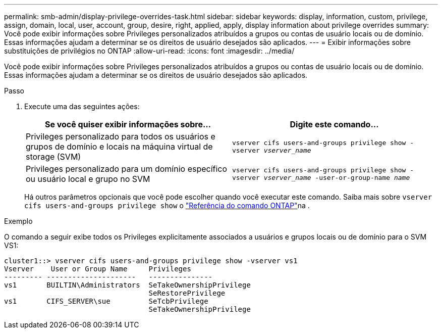 ---
permalink: smb-admin/display-privilege-overrides-task.html 
sidebar: sidebar 
keywords: display, information, custom, privilege, assign, domain, local, user, account, group, desire, right, applied, apply, display information about privilege overrides 
summary: Você pode exibir informações sobre Privileges personalizados atribuídos a grupos ou contas de usuário locais ou de domínio. Essas informações ajudam a determinar se os direitos de usuário desejados são aplicados. 
---
= Exibir informações sobre substituições de privilégios no ONTAP
:allow-uri-read: 
:icons: font
:imagesdir: ../media/


[role="lead"]
Você pode exibir informações sobre Privileges personalizados atribuídos a grupos ou contas de usuário locais ou de domínio. Essas informações ajudam a determinar se os direitos de usuário desejados são aplicados.

.Passo
. Execute uma das seguintes ações:
+
|===
| Se você quiser exibir informações sobre... | Digite este comando... 


 a| 
Privileges personalizado para todos os usuários e grupos de domínio e locais na máquina virtual de storage (SVM)
 a| 
`vserver cifs users-and-groups privilege show -vserver _vserver_name_`



 a| 
Privileges personalizado para um domínio específico ou usuário local e grupo no SVM
 a| 
`vserver cifs users-and-groups privilege show -vserver _vserver_name_ -user-or-group-name _name_`

|===
+
Há outros parâmetros opcionais que você pode escolher quando você executar este comando. Saiba mais sobre `vserver cifs users-and-groups privilege show` o link:https://docs.netapp.com/us-en/ontap-cli/vserver-cifs-users-and-groups-privilege-show.html["Referência do comando ONTAP"^]na .



.Exemplo
O comando a seguir exibe todos os Privileges explicitamente associados a usuários e grupos locais ou de domínio para o SVM VS1:

[listing]
----
cluster1::> vserver cifs users-and-groups privilege show -vserver vs1
Vserver    User or Group Name     Privileges
--------- ---------------------   ---------------
vs1       BUILTIN\Administrators  SeTakeOwnershipPrivilege
                                  SeRestorePrivilege
vs1       CIFS_SERVER\sue         SeTcbPrivilege
                                  SeTakeOwnershipPrivilege
----